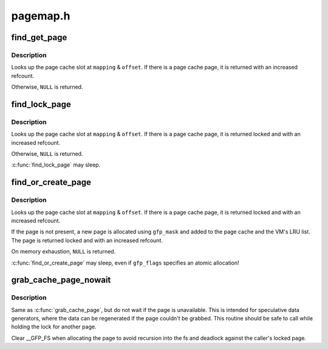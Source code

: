 .. -*- coding: utf-8; mode: rst -*-

=========
pagemap.h
=========


.. _`find_get_page`:

find_get_page
=============

.. c:function:: struct page *find_get_page (struct address_space *mapping, pgoff_t offset)

    find and get a page reference

    :param struct address_space \*mapping:
        the address_space to search

    :param pgoff_t offset:
        the page index



.. _`find_get_page.description`:

Description
-----------

Looks up the page cache slot at ``mapping`` & ``offset``\ .  If there is a
page cache page, it is returned with an increased refcount.

Otherwise, ``NULL`` is returned.



.. _`find_lock_page`:

find_lock_page
==============

.. c:function:: struct page *find_lock_page (struct address_space *mapping, pgoff_t offset)

    locate, pin and lock a pagecache page pagecache_get_page - find and get a page reference

    :param struct address_space \*mapping:
        the address_space to search

    :param pgoff_t offset:
        the page index



.. _`find_lock_page.description`:

Description
-----------

Looks up the page cache slot at ``mapping`` & ``offset``\ .  If there is a
page cache page, it is returned locked and with an increased
refcount.

Otherwise, ``NULL`` is returned.

:c:func:`find_lock_page` may sleep.



.. _`find_or_create_page`:

find_or_create_page
===================

.. c:function:: struct page *find_or_create_page (struct address_space *mapping, pgoff_t offset, gfp_t gfp_mask)

    locate or add a pagecache page

    :param struct address_space \*mapping:
        the page's address_space

    :param pgoff_t offset:

        *undescribed*

    :param gfp_t gfp_mask:
        page allocation mode



.. _`find_or_create_page.description`:

Description
-----------

Looks up the page cache slot at ``mapping`` & ``offset``\ .  If there is a
page cache page, it is returned locked and with an increased
refcount.

If the page is not present, a new page is allocated using ``gfp_mask``
and added to the page cache and the VM's LRU list.  The page is
returned locked and with an increased refcount.

On memory exhaustion, ``NULL`` is returned.

:c:func:`find_or_create_page` may sleep, even if ``gfp_flags`` specifies an
atomic allocation!



.. _`grab_cache_page_nowait`:

grab_cache_page_nowait
======================

.. c:function:: struct page *grab_cache_page_nowait (struct address_space *mapping, pgoff_t index)

    returns locked page at given index in given cache

    :param struct address_space \*mapping:
        target address_space

    :param pgoff_t index:
        the page index



.. _`grab_cache_page_nowait.description`:

Description
-----------

Same as :c:func:`grab_cache_page`, but do not wait if the page is unavailable.
This is intended for speculative data generators, where the data can
be regenerated if the page couldn't be grabbed.  This routine should
be safe to call while holding the lock for another page.

Clear __GFP_FS when allocating the page to avoid recursion into the fs
and deadlock against the caller's locked page.

